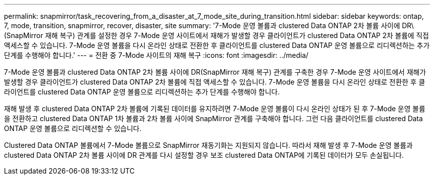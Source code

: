 ---
permalink: snapmirror/task_recovering_from_a_disaster_at_7_mode_site_during_transition.html 
sidebar: sidebar 
keywords: ontap, 7, mode, transition, snapmirror, recover, disaster, site 
summary: '7-Mode 운영 볼륨과 clustered Data ONTAP 2차 볼륨 사이에 DR\(SnapMirror 재해 복구) 관계를 설정한 경우 7-Mode 운영 사이트에서 재해가 발생할 경우 클라이언트가 clustered Data ONTAP 2차 볼륨에 직접 액세스할 수 있습니다. 7-Mode 운영 볼륨을 다시 온라인 상태로 전환한 후 클라이언트를 clustered Data ONTAP 운영 볼륨으로 리디렉션하는 추가 단계를 수행해야 합니다.' 
---
= 전환 중 7-Mode 사이트의 재해 복구
:icons: font
:imagesdir: ../media/


[role="lead"]
7-Mode 운영 볼륨과 clustered Data ONTAP 2차 볼륨 사이에 DR(SnapMirror 재해 복구) 관계를 구축한 경우 7-Mode 운영 사이트에서 재해가 발생할 경우 클라이언트가 clustered Data ONTAP 2차 볼륨에 직접 액세스할 수 있습니다. 7-Mode 운영 볼륨을 다시 온라인 상태로 전환한 후 클라이언트를 clustered Data ONTAP 운영 볼륨으로 리디렉션하는 추가 단계를 수행해야 합니다.

재해 발생 후 clustered Data ONTAP 2차 볼륨에 기록된 데이터를 유지하려면 7-Mode 운영 볼륨이 다시 온라인 상태가 된 후 7-Mode 운영 볼륨을 전환하고 clustered Data ONTAP 1차 볼륨과 2차 볼륨 사이에 SnapMirror 관계를 구축해야 합니다. 그런 다음 클라이언트를 clustered Data ONTAP 운영 볼륨으로 리디렉션할 수 있습니다.

Clustered Data ONTAP 볼륨에서 7-Mode 볼륨으로 SnapMirror 재동기화는 지원되지 않습니다. 따라서 재해 발생 후 7-Mode 운영 볼륨과 clustered Data ONTAP 2차 볼륨 사이에 DR 관계를 다시 설정할 경우 보조 clustered Data ONTAP에 기록된 데이터가 모두 손실됩니다.
